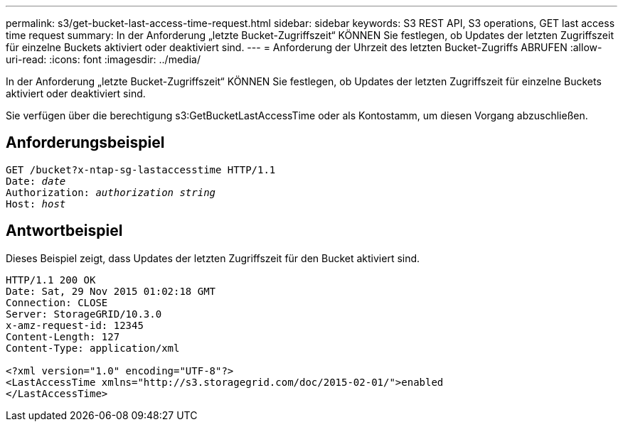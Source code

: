 ---
permalink: s3/get-bucket-last-access-time-request.html 
sidebar: sidebar 
keywords: S3 REST API, S3 operations, GET last access time request 
summary: In der Anforderung „letzte Bucket-Zugriffszeit“ KÖNNEN Sie festlegen, ob Updates der letzten Zugriffszeit für einzelne Buckets aktiviert oder deaktiviert sind. 
---
= Anforderung der Uhrzeit des letzten Bucket-Zugriffs ABRUFEN
:allow-uri-read: 
:icons: font
:imagesdir: ../media/


[role="lead"]
In der Anforderung „letzte Bucket-Zugriffszeit“ KÖNNEN Sie festlegen, ob Updates der letzten Zugriffszeit für einzelne Buckets aktiviert oder deaktiviert sind.

Sie verfügen über die berechtigung s3:GetBucketLastAccessTime oder als Kontostamm, um diesen Vorgang abzuschließen.



== Anforderungsbeispiel

[source, subs="specialcharacters,quotes"]
----
GET /bucket?x-ntap-sg-lastaccesstime HTTP/1.1
Date: _date_
Authorization: _authorization string_
Host: _host_
----


== Antwortbeispiel

Dieses Beispiel zeigt, dass Updates der letzten Zugriffszeit für den Bucket aktiviert sind.

[listing]
----
HTTP/1.1 200 OK
Date: Sat, 29 Nov 2015 01:02:18 GMT
Connection: CLOSE
Server: StorageGRID/10.3.0
x-amz-request-id: 12345
Content-Length: 127
Content-Type: application/xml

<?xml version="1.0" encoding="UTF-8"?>
<LastAccessTime xmlns="http://s3.storagegrid.com/doc/2015-02-01/">enabled
</LastAccessTime>
----